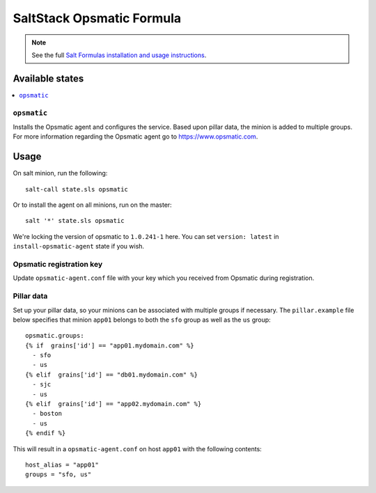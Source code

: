 ==========================
SaltStack Opsmatic Formula
==========================

.. note::

    See the full `Salt Formulas installation and usage instructions
    <http://docs.saltstack.com/en/latest/topics/development/conventions/formulas.html>`_.

Available states
================

.. contents::
       :local:

``opsmatic``
------------

Installs the Opsmatic agent and configures the service. Based upon pillar data, the minion is added to multiple groups. 
For more information regarding the Opsmatic agent go to https://www.opsmatic.com.



Usage
=====
On salt minion, run the following::

  salt-call state.sls opsmatic

Or to install the agent on all minions, run on the master::

  salt '*' state.sls opsmatic

We're locking the version of opsmatic to ``1.0.241-1`` here. You can set ``version: latest`` in ``install-opsmatic-agent`` state if you wish.


Opsmatic registration key
-------------------------

Update ``opsmatic-agent.conf`` file with your key which you received from Opsmatic during registration.

Pillar data
-----------

Set up your pillar data, so your minions can be associated with multiple groups if necessary. The ``pillar.example`` file below specifies that minion ``app01`` belongs to both the ``sfo`` group as well as the ``us`` group::


  opsmatic.groups:
  {% if  grains['id'] == "app01.mydomain.com" %}
    - sfo 
    - us 
  {% elif  grains['id'] == "db01.mydomain.com" %}
    - sjc 
    - us 
  {% elif  grains['id'] == "app02.mydomain.com" %}
    - boston 
    - us 
  {% endif %}


This will result in a ``opsmatic-agent.conf`` on host ``app01`` with the following contents::

  host_alias = "app01"
  groups = "sfo, us"
